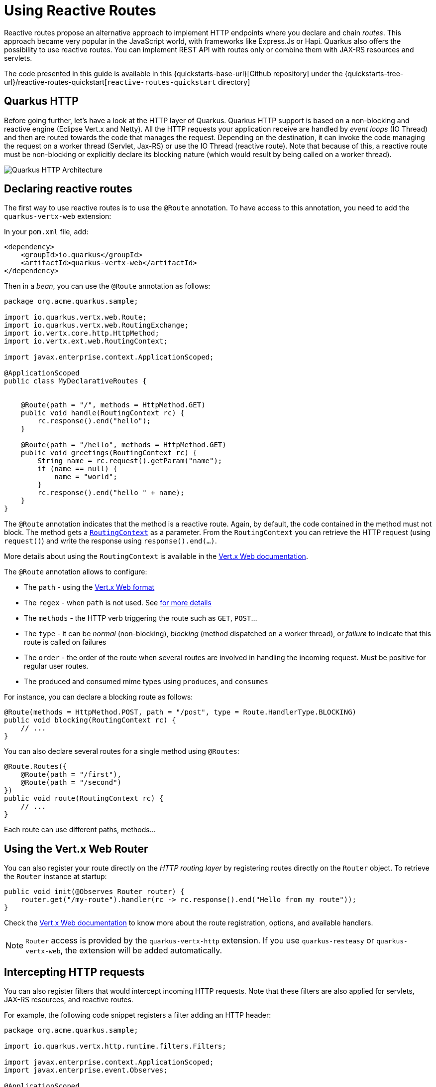 = Using Reactive Routes

Reactive routes propose an alternative approach to implement HTTP endpoints where you declare and chain _routes_.
This approach became very popular in the JavaScript world, with frameworks like Express.Js or Hapi.
Quarkus also offers the possibility to use reactive routes.
You can implement REST API with routes only or combine them with JAX-RS resources and servlets.

The code presented in this guide is available in this {quickstarts-base-url}[Github repository] under the {quickstarts-tree-url}/reactive-routes-quickstart[`reactive-routes-quickstart` directory]

== Quarkus HTTP

Before going further, let's have a look at the HTTP layer of Quarkus.
Quarkus HTTP support is based on a non-blocking and reactive engine (Eclipse Vert.x and Netty).
All the HTTP requests your application receive are handled by _event loops_ (IO Thread) and then are routed towards the code that manages the request.
Depending on the destination, it can invoke the code managing the request on a worker thread (Servlet, Jax-RS) or use the IO Thread (reactive route).
Note that because of this, a reactive route must be non-blocking or explicitly declare its blocking nature (which would result by being called on a worker thread).

image::http-architecture.png[alt=Quarkus HTTP Architecture]

== Declaring reactive routes

The first way to use reactive routes is to use the `@Route` annotation.
To have access to this annotation, you need to add the `quarkus-vertx-web` extension:

In your `pom.xml` file, add:

[source,xml]
----
<dependency>
    <groupId>io.quarkus</groupId>
    <artifactId>quarkus-vertx-web</artifactId>
</dependency>
----

Then in a _bean_, you can use the `@Route` annotation as follows:

[source,java]
----
package org.acme.quarkus.sample;

import io.quarkus.vertx.web.Route;
import io.quarkus.vertx.web.RoutingExchange;
import io.vertx.core.http.HttpMethod;
import io.vertx.ext.web.RoutingContext;

import javax.enterprise.context.ApplicationScoped;

@ApplicationScoped
public class MyDeclarativeRoutes {


    @Route(path = "/", methods = HttpMethod.GET)
    public void handle(RoutingContext rc) {
        rc.response().end("hello");
    }

    @Route(path = "/hello", methods = HttpMethod.GET)
    public void greetings(RoutingContext rc) {
        String name = rc.request().getParam("name");
        if (name == null) {
            name = "world";
        }
        rc.response().end("hello " + name);
    }
}
----

The `@Route` annotation indicates that the method is a reactive route.
Again, by default, the code contained in the method must not block.
The method gets a https://vertx.io/docs/apidocs/io/vertx/ext/web/RoutingContext.html[`RoutingContext`] as a parameter.
From the `RoutingContext` you can retrieve the HTTP request (using `request()`) and write the response using `response().end(...)`.

More details about using the `RoutingContext` is available in the https://vertx.io/docs/vertx-web/java/[Vert.x Web documentation].

The `@Route` annotation allows to configure:

* The `path` - using the https://vertx.io/docs/vertx-web/java/#_capturing_path_parameters[Vert.x Web format]
* The `regex` - when `path` is not used.
See https://vertx.io/docs/vertx-web/java/#_routing_with_regular_expressions[for more details]
* The `methods` - the HTTP verb triggering the route such as `GET`, `POST`...
* The `type` - it can be _normal_ (non-blocking), _blocking_ (method dispatched on a worker thread), or _failure_ to indicate that this route is called on failures
* The `order` - the order of the route when several routes are involved in handling the incoming request.
Must be positive for regular user routes.
* The produced and consumed mime types using `produces`, and `consumes`

For instance, you can declare a blocking route as follows:

[source,java]
----
@Route(methods = HttpMethod.POST, path = "/post", type = Route.HandlerType.BLOCKING)
public void blocking(RoutingContext rc) {
    // ...
}
----

You can also declare several routes for a single method using `@Routes`:

[source,java]
----
@Route.Routes({
    @Route(path = "/first"),
    @Route(path = "/second")
})
public void route(RoutingContext rc) {
    // ...
}
----

Each route can use different paths, methods...

== Using the Vert.x Web Router

You can also register your route directly on the _HTTP routing layer_ by registering routes directly on the `Router` object.
To retrieve the `Router` instance at startup:

[source,java]
----
public void init(@Observes Router router) {
    router.get("/my-route").handler(rc -> rc.response().end("Hello from my route"));
}
----

Check the https://vertx.io/docs/vertx-web/java/#_basic_vert_x_web_concepts[Vert.x Web documentation] to know more about the route registration, options, and available handlers.


[NOTE]
====
`Router` access is provided by the `quarkus-vertx-http` extension.
If you use `quarkus-resteasy` or `quarkus-vertx-web`, the extension will be added automatically.
====

== Intercepting HTTP requests

You can also register filters that would intercept incoming HTTP requests.
Note that these filters are also applied for servlets, JAX-RS resources, and reactive routes.

For example, the following code snippet registers a filter adding an HTTP header:

[source,java]
----
package org.acme.quarkus.sample;

import io.quarkus.vertx.http.runtime.filters.Filters;

import javax.enterprise.context.ApplicationScoped;
import javax.enterprise.event.Observes;

@ApplicationScoped
public class MyFilter {

    public void registerMyFilter(@Observes Filters filters) {
        filters.register(rc -> {
            rc.response().putHeader("X-Header", "intercepting the request");
            rc.next();
        }, 100);
    }
}
----

The registration is done using `Filters.register`.
The first parameter is the handler receiving the `RoutingContext`.
The handler is likely required to call the `next()` method to continue to chain.
The second parameter is the priority used to sort the filters Highest priority are called first.

== Conclusion

This guide has introduced how you can use reactive routes to define an HTTP endpoint.
It also describes the structure of the Quarkus HTTP layer and how to write filters.
